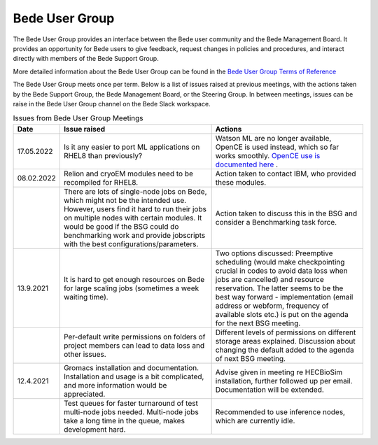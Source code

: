 .. _bug:

Bede User Group
---------------

The Bede User Group provides an interface between the Bede user community and the Bede Management Board. It provides an opportunity for Bede users to give feedback, request changes in policies and procedures, and interact directly with members of the Bede Support Group. 

More detailed information about the Bede User Group can be found in the
`Bede User Group Terms of Reference <https://n8cir.org.uk/supporting-research/facilities/bede/bug-tor/>`_ 

The Bede User Group meets once per term. Below is a list of issues raised at previous meetings, with the actions taken by the Bede Support Group, the Bede Management Board, or the Steering Group. In between meetings, issues can be raise in the Bede User Group channel on the Bede Slack workspace.

.. list-table:: Issues from Bede User Group Meetings
   :widths: 15 50 50
   :header-rows: 1

   * - Date
     - Issue raised
     - Actions
   * - 17.05.2022
     - Is it any easier to port ML applications on RHEL8 than previously?
     - Watson ML are no longer available, OpenCE is used instead, which so far works smoothly. `OpenCE use is documented here <https://bede-documentation.readthedocs.io/en/latest/software/applications/open-ce.html>`_ .     
   * - 08.02.2022
     - Relion and cryoEM modules need to be recompiled for RHEL8.
     - Action taken to contact IBM, who provided these modules.
   * - 
     - There are lots of single-node jobs on Bede, which might not be the intended use. However, users find it hard to run their jobs on multiple nodes with certain modules. It would be good if the BSG could do benchmarking work and provide jobscripts with the best configurations/parameters.
     - Action taken to discuss this in the BSG and consider a Benchmarking task force.
   * - 13.9.2021
     - It is hard to get enough resources on Bede for large scaling jobs (sometimes a week waiting time).
     - Two options discussed: Preemptive scheduling (would make checkpointing crucial in codes to avoid data loss when jobs are cancelled) and resource reservation. The latter seems to be the best way forward - implementation (email address or webform, frequency of available slots etc.) is put on the agenda for the next BSG meeting.
   * -
     - Per-default write permissions on folders of project members can lead to data loss and other issues.
     - Different levels of permissions on different storage areas explained. Discussion about changing the default added to the agenda of next BSG meeting.
  
   * - 12.4.2021
     - Gromacs installation and documentation. Installation and usage is a bit complicated, and more information would be appreciated.
     - Advise given in meeting re HECBioSim installation, further followed up per email. Documentation will be extended.
   * - 
     - Test queues for faster turnaround of test multi-node jobs needed. Multi-node jobs take a long time in the queue, makes development hard.
     - Recommended to use inference nodes, which are currently idle.

